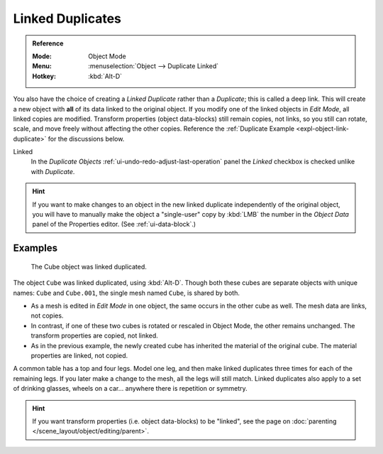 .. _bpy.ops.object.duplicate_move_linked:

*****************
Linked Duplicates
*****************

.. admonition:: Reference
   :class: refbox

   :Mode:      Object Mode
   :Menu:      :menuselection:`Object --> Duplicate Linked`
   :Hotkey:    :kbd:`Alt-D`

You also have the choice of creating a *Linked Duplicate* rather than a *Duplicate*;
this is called a deep link. This will create a new object with **all** of its data linked to
the original object. If you modify one of the linked objects in *Edit Mode*,
all linked copies are modified. Transform properties (object data-blocks) still remain copies,
not links, so you still can rotate, scale, and move freely without affecting the other copies.
Reference the :ref:`Duplicate Example <expl-object-link-duplicate>` for the discussions below.

Linked
   In the *Duplicate Objects* :ref:`ui-undo-redo-adjust-last-operation` panel the *Linked* checkbox is checked
   unlike with *Duplicate*.

.. hint::

   If you want to make changes to an object in the new linked duplicate independently of
   the original object, you will have to manually make the object a "single-user" copy
   by :kbd:`LMB` the number in the *Object Data* panel of the Properties editor. (See :ref:`ui-data-block`.)

.. seealso::

   :ref:`bpy.ops.object.make_single_user` for unlinking data-blocks.


.. _expl-object-link-duplicate:

Examples
--------

.. figure:: /images/scene-layout_object_editing_duplication_linked-example.png

   The Cube object was linked duplicated.

The object ``Cube`` was linked duplicated, using :kbd:`Alt-D`.
Though both these cubes are separate objects with unique names:
``Cube`` and ``Cube.001``, the single mesh named ``Cube``, is shared by both.

- As a mesh is edited in *Edit Mode* in one object, the same occurs in
  the other cube as well. The mesh data are links, not copies.
- In contrast, if one of these two cubes is rotated or rescaled in Object Mode,
  the other remains unchanged. The transform properties are copied, not linked.
- As in the previous example, the newly created cube has inherited
  the material of the original cube. The material properties are linked, not copied.

A common table has a top and four legs. Model one leg, and then make linked duplicates
three times for each of the remaining legs. If you later make a change to the mesh,
all the legs will still match. Linked duplicates also apply to a set of drinking glasses,
wheels on a car... anywhere there is repetition or symmetry.

.. seealso:: Linked Library Duplication

   :doc:`Linked Libraries </files/linked_libraries/index>` are also a form of duplication.
   Any object or data-block in other blend-files can be reused in the current file.

.. hint::

   If you want transform properties (i.e. object data-blocks) to be "linked",
   see the page on :doc:`parenting </scene_layout/object/editing/parent>`.
